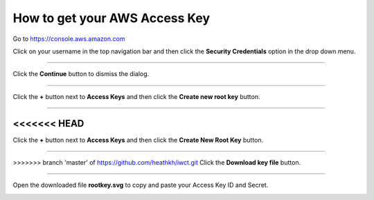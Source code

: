 .. _how_to_get_aws_access_key:

******************************
How to get your AWS Access Key
******************************

Go to https://console.aws.amazon.com

Click on your username in the top navigation bar and then click the **Security Credentials** option in the drop down menu.  

.. image:: _static/how_to_get_key_security_cred.png
   :width: 100%
   :align: center


""""""""""""""""""""""""""

Click the **Continue** button to dismiss the dialog.

.. image:: _static/how_to_get_key_ignore_iam.png
   :width: 100%
   :align: center

""""""""""""""""""""""""""

Click the **+** button next to **Access Keys** and then click the **Create new root key** button.

.. image:: _static/how_to_get_key_new_access_keys.png
   :width: 100%
   :align: center

""""""""""""""""""""""""""

<<<<<<< HEAD
=======
Click the **+** button next to **Access Keys** and then click the **Create New Root Key** button.

.. image:: _static/how_to_get_key_new_access_keys.png
   :width: 100%
   :align: center
   
""""""""""""""""""""""""""

>>>>>>> branch 'master' of https://github.com/heathkh/iwct.git
Click the **Download key file** button.

.. image:: _static/how_to_get_key_download.png
   :width: 100%
   :align: center

""""""""""""""""""""""""""

Open the downloaded file **rootkey.svg** to copy and paste your Access Key ID and Secret.

.. image:: _static/how_to_get_key_view_csv.png
   :width: 100%
   :align: center



